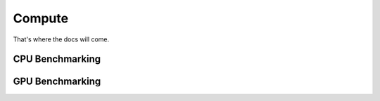 

#######
Compute
#######

That's where the docs will come.


CPU Benchmarking
===================
GPU Benchmarking
===================
